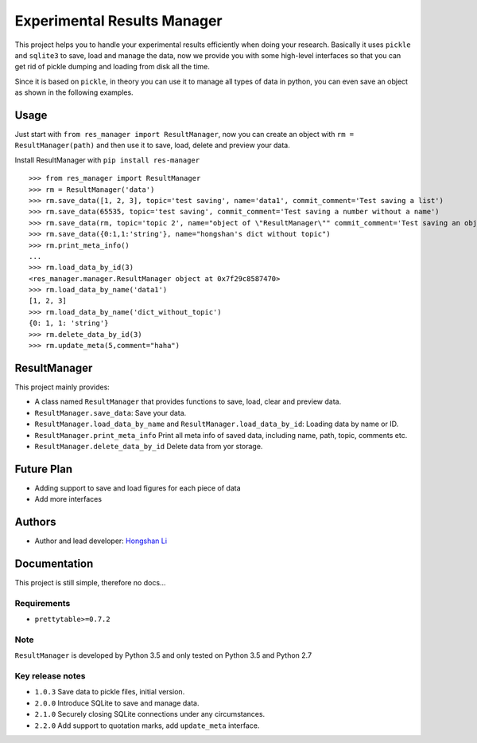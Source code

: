 ============================
Experimental Results Manager
============================

This project helps you to handle your experimental results efficiently when doing your research. Basically it uses ``pickle`` and ``sqlite3`` to save, load and manage the data, now we provide you with some high-level interfaces so that you can get rid of pickle dumping and loading from disk all the time.

Since it is based on ``pickle``, in theory you can use it to manage all types of data in python, you can even save an object as shown in the following examples.

Usage
=====

Just start with ``from res_manager import ResultManager``, now you can create an object with ``rm = ResultManager(path)`` and then use it to save, load, delete and preview your data.

Install ResultManager with ``pip install res-manager``

::

    >>> from res_manager import ResultManager
    >>> rm = ResultManager('data')
    >>> rm.save_data([1, 2, 3], topic='test saving', name='data1', commit_comment='Test saving a list')
    >>> rm.save_data(65535, topic='test saving', commit_comment='Test saving a number without a name')
    >>> rm.save_data(rm, topic='topic 2', name="object of \"ResultManager\"" commit_comment='Test saving an object')
    >>> rm.save_data({0:1,1:'string'}, name="hongshan's dict without topic")
    >>> rm.print_meta_info()
    ...
    >>> rm.load_data_by_id(3)
    <res_manager.manager.ResultManager object at 0x7f29c8587470>
    >>> rm.load_data_by_name('data1')
    [1, 2, 3]
    >>> rm.load_data_by_name('dict_without_topic')
    {0: 1, 1: 'string'}
    >>> rm.delete_data_by_id(3)
    >>> rm.update_meta(5,comment="haha")

ResultManager
=============

This project mainly provides:

* A class named ``ResultManager`` that provides functions to save, load, clear and preview data.
* ``ResultManager.save_data``: Save your data.
* ``ResultManager.load_data_by_name`` and ``ResultManager.load_data_by_id``: Loading data by name or ID.
* ``ResultManager.print_meta_info`` Print all meta info of saved data, including name, path, topic, comments etc.
* ``ResultManager.delete_data_by_id`` Delete data from yor storage.

Future Plan
===========

* Adding support to save and load figures for each piece of data
* Add more interfaces

Authors
=======

* Author and lead developer: `Hongshan Li`_

.. _`Hongshan Li`: https://www.hsli.top

Documentation
=============

This project is still simple, therefore no docs...

Requirements
------------

* ``prettytable>=0.7.2``

Note
----

``ResultManager`` is developed by Python 3.5 and only tested on Python 3.5 and Python 2.7


Key release notes
-----------------

* ``1.0.3`` Save data to pickle files, initial version.
* ``2.0.0`` Introduce SQLite to save and manage data.
* ``2.1.0`` Securely closing SQLite connections under any circumstances.
* ``2.2.0`` Add support to quotation marks, add ``update_meta`` interface.
